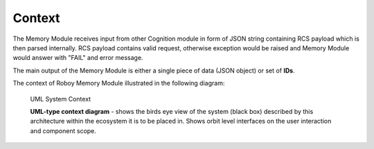 Context
--------

.. deprecated:: 1.1
    The Memory Module receives input from other Cognition module in form of ROS messages containing RCS payload which is
    then parsed internally.

The Memory Module receives input from other Cognition module in form of JSON string containing RCS payload which is then parsed internally.
RCS payload contains valid request, otherwise exception would be raised and Memory Module would answer with "FAIL" and error message.

The main output of the Memory Module is either a single piece of data (JSON object) or set of **IDs**.

The context of Roboy Memory Module illustrated in the following diagram:

.. _context_within_environment:
.. figure:: images/uml_system_context.*
  :alt: Building blocks overview

  UML System Context

  **UML-type context diagram** - shows the birds eye view of the system (black box) described by this architecture within the ecosystem it is to be placed in. Shows orbit level interfaces on the user interaction and component scope.
